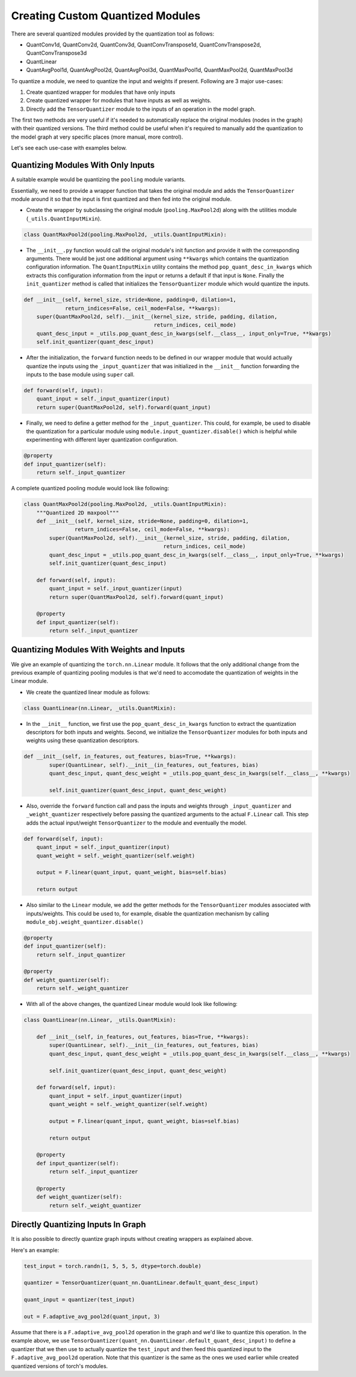 Creating Custom Quantized Modules
=================================

There are several quantized modules provided by the quantization tool as follows:

- QuantConv1d, QuantConv2d, QuantConv3d, QuantConvTranspose1d, QuantConvTranspose2d, QuantConvTranspose3d
- QuantLinear
- QuantAvgPool1d, QuantAvgPool2d, QuantAvgPool3d, QuantMaxPool1d, QuantMaxPool2d, QuantMaxPool3d

To quantize a module, we need to quantize the input and weights if present. Following are 3 major use-cases:

#. Create quantized wrapper for modules that have only inputs
#. Create quantized wrapper for modules that have inputs as well as weights.
#. Directly add the ``TensorQuantizer`` module to the inputs of an operation in the model graph.

The first two methods are very useful if it's needed to automatically replace the original modules (nodes in the graph) with their quantized versions. The third method could be useful when it's required to manually add the quantization to the model graph at very specific places (more manual, more control).

Let's see each use-case with examples below.

Quantizing Modules With Only Inputs
-----------------------------------
A suitable example would be quantizing the ``pooling`` module variants.

Essentially, we need to provide a wrapper function that takes the original module and adds the ``TensorQuantizer`` module around it so that the input is first quantized and then fed into the original module. 

- Create the wrapper by subclassing the original module (``pooling.MaxPool2d``) along with the utilities module (``_utils.QuantInputMixin``).

.. code:: python

    class QuantMaxPool2d(pooling.MaxPool2d, _utils.QuantInputMixin):

- The ``__init__.py`` function would call the original module's init function and provide it with the corresponding arguments. There would be just one additional argument using ``**kwargs`` which contains the quantization configuration information. The ``QuantInputMixin`` utility contains the method ``pop_quant_desc_in_kwargs`` which extracts this configuration information from the input or returns a default if that input is ``None``. Finally the ``init_quantizer`` method is called that initializes the ``TensorQuantizer`` module which would quantize the inputs.

.. code:: python

    def __init__(self, kernel_size, stride=None, padding=0, dilation=1,
                 return_indices=False, ceil_mode=False, **kwargs):
        super(QuantMaxPool2d, self).__init__(kernel_size, stride, padding, dilation,
                                             return_indices, ceil_mode)
        quant_desc_input = _utils.pop_quant_desc_in_kwargs(self.__class__, input_only=True, **kwargs)
        self.init_quantizer(quant_desc_input)

- After the initialization, the ``forward`` function needs to be defined in our wrapper module that would actually quantize the inputs using the ``_input_quantizer`` that was initialized in the ``__init__`` function forwarding the inputs to the base module using ``super`` call.

.. code:: python

    def forward(self, input):
        quant_input = self._input_quantizer(input)
        return super(QuantMaxPool2d, self).forward(quant_input)

- Finally, we need to define a getter method for the ``_input_quantizer``. This could, for example, be used  to disable the quantization for a particular module using ``module.input_quantizer.disable()`` which is helpful while experimenting with different layer quantization configuration.

.. code:: python

    @property
    def input_quantizer(self):
        return self._input_quantizer

A complete quantized pooling module would look like following:

.. code:: python

    class QuantMaxPool2d(pooling.MaxPool2d, _utils.QuantInputMixin):
        """Quantized 2D maxpool"""
        def __init__(self, kernel_size, stride=None, padding=0, dilation=1,
                    return_indices=False, ceil_mode=False, **kwargs):
            super(QuantMaxPool2d, self).__init__(kernel_size, stride, padding, dilation,
                                                return_indices, ceil_mode)
            quant_desc_input = _utils.pop_quant_desc_in_kwargs(self.__class__, input_only=True, **kwargs)
            self.init_quantizer(quant_desc_input)

        def forward(self, input):
            quant_input = self._input_quantizer(input)
            return super(QuantMaxPool2d, self).forward(quant_input)

        @property
        def input_quantizer(self):
            return self._input_quantizer

Quantizing Modules With Weights and Inputs
------------------------------------------
We give an example of quantizing the ``torch.nn.Linear`` module. It follows that the only additional change from the previous example of quantizing pooling modules is that we'd need to accomodate the quantization of weights in the Linear module. 

- We create the quantized linear module as follows:

.. code:: python

    class QuantLinear(nn.Linear, _utils.QuantMixin):

- In the ``__init__`` function, we first use the ``pop_quant_desc_in_kwargs`` function to extract the quantization descriptors for both inputs and weights. Second, we initialize the ``TensorQuantizer`` modules for both inputs and weights using these quantization descriptors.

.. code:: python

    def __init__(self, in_features, out_features, bias=True, **kwargs):
            super(QuantLinear, self).__init__(in_features, out_features, bias)
            quant_desc_input, quant_desc_weight = _utils.pop_quant_desc_in_kwargs(self.__class__, **kwargs)

            self.init_quantizer(quant_desc_input, quant_desc_weight)

- Also, override the ``forward`` function call and pass the inputs and weights through ``_input_quantizer`` and ``_weight_quantizer`` respectively before passing the quantized arguments to the actual ``F.Linear`` call. This step adds the actual input/weight ``TensorQuantizer`` to the module and eventually the model.

.. code:: python

    def forward(self, input):
        quant_input = self._input_quantizer(input)
        quant_weight = self._weight_quantizer(self.weight)

        output = F.linear(quant_input, quant_weight, bias=self.bias)

        return output

- Also similar to the ``Linear`` module, we add the getter methods for the ``TensorQuantizer`` modules associated with inputs/weights. This could be used to, for example, disable the quantization mechanism by calling ``module_obj.weight_quantizer.disable()``

.. code:: python

    @property
    def input_quantizer(self):
        return self._input_quantizer

    @property
    def weight_quantizer(self):
        return self._weight_quantizer

- With all of the above changes, the quantized Linear module would look like following:

.. code:: python

    class QuantLinear(nn.Linear, _utils.QuantMixin):

        def __init__(self, in_features, out_features, bias=True, **kwargs):
            super(QuantLinear, self).__init__(in_features, out_features, bias)
            quant_desc_input, quant_desc_weight = _utils.pop_quant_desc_in_kwargs(self.__class__, **kwargs)

            self.init_quantizer(quant_desc_input, quant_desc_weight)

        def forward(self, input):
            quant_input = self._input_quantizer(input)
            quant_weight = self._weight_quantizer(self.weight)

            output = F.linear(quant_input, quant_weight, bias=self.bias)

            return output

        @property
        def input_quantizer(self):
            return self._input_quantizer

        @property
        def weight_quantizer(self):
            return self._weight_quantizer


Directly Quantizing Inputs In Graph
-----------------------------------
It is also possible to directly quantize graph inputs without creating wrappers as explained above.

Here's an example:

.. code:: python

    test_input = torch.randn(1, 5, 5, 5, dtype=torch.double)

    quantizer = TensorQuantizer(quant_nn.QuantLinear.default_quant_desc_input)

    quant_input = quantizer(test_input)

    out = F.adaptive_avg_pool2d(quant_input, 3)

Assume that there is a ``F.adaptive_avg_pool2d`` operation in the graph and we'd like to quantize this operation. In the example above, we use ``TensorQuantizer(quant_nn.QuantLinear.default_quant_desc_input)`` to define a quantizer that we then use to actually quantize the ``test_input`` and then feed this quantized input to the ``F.adaptive_avg_pool2d`` operation. Note that this quantizer is the same as the ones we used earlier while created quantized versions of torch's modules.
